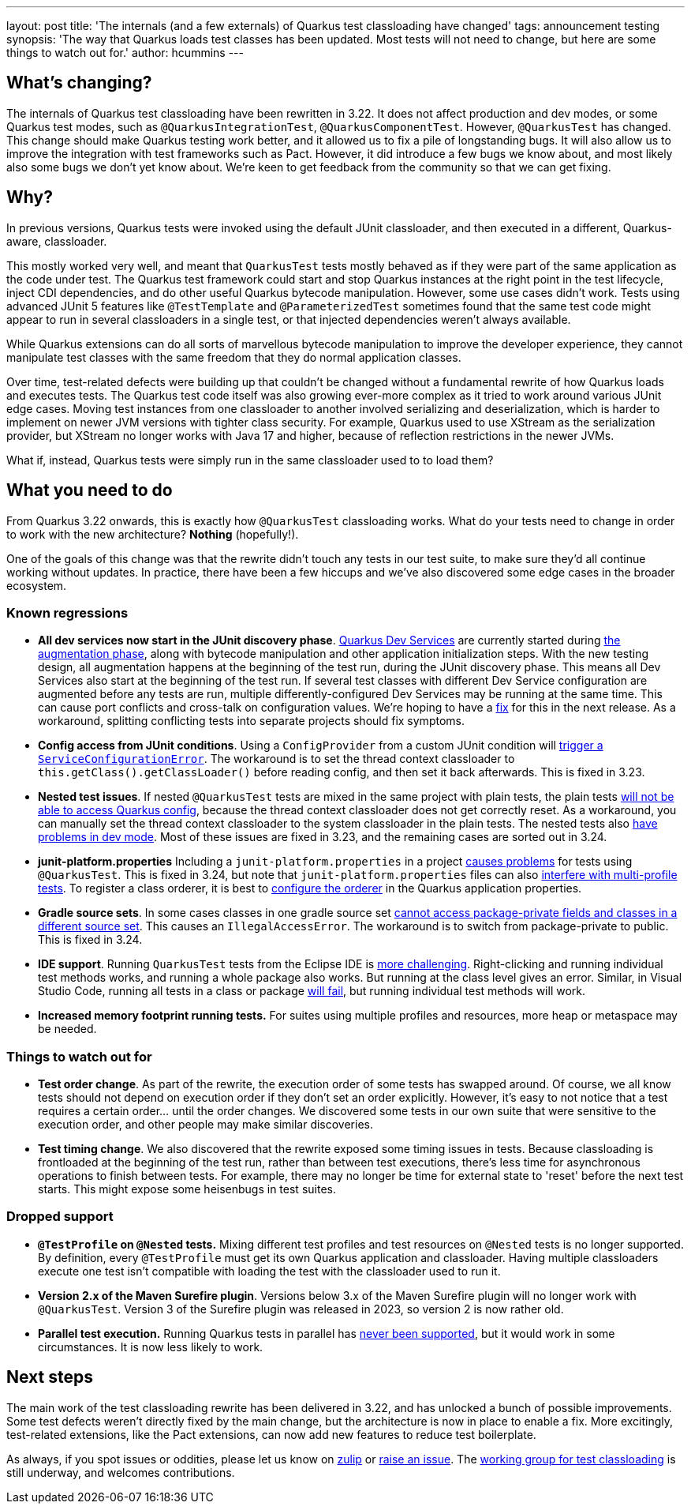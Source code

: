 ---
layout: post
title: 'The internals (and a few externals) of Quarkus test classloading have changed'
tags: announcement testing
synopsis: 'The way that Quarkus loads test classes has been updated. Most tests will not need to change, but here are some things to watch out for.'
author: hcummins
---

== What's changing?

The internals of Quarkus test classloading have been rewritten in 3.22.
It does not affect production and dev modes, or some Quarkus test modes, such as `@QuarkusIntegrationTest`, `@QuarkusComponentTest`.
However, `@QuarkusTest` has changed.
This change should make Quarkus testing work better, and it allowed us to fix a pile of longstanding bugs.
It will also allow us to improve the integration with test frameworks such as Pact.
However, it did introduce a few bugs we know about, and most likely also some bugs we don't yet know about.
We're keen to get feedback from the community so that we can get fixing.

== Why?

In previous versions, Quarkus tests were invoked using the default JUnit classloader, and then executed in a different, Quarkus-aware, classloader.

This mostly worked very well, and meant that `QuarkusTest` tests mostly behaved as if they were part of the same application as the code under test.
The Quarkus test framework could start and stop Quarkus instances at the right point in the test lifecycle, inject CDI dependencies, and do other useful Quarkus bytecode manipulation.
However, some use cases didn't work. Tests using advanced JUnit 5 features like `@TestTemplate` and `@ParameterizedTest` sometimes found that the same test code might appear to run in several classloaders in a single test, or that injected dependencies weren't always available.

While Quarkus extensions can do all sorts of marvellous bytecode manipulation to improve the developer experience, they cannot manipulate test classes with the same freedom that they do normal application classes.

Over time, test-related defects were building up that couldn't be changed without a fundamental rewrite of how Quarkus loads and executes tests.
The Quarkus test code itself was also growing ever-more complex as it tried to work around various JUnit edge cases. Moving test instances from one classloader to another involved serializing and deserialization, which is harder to implement on newer JVM versions with tighter class security. For example, Quarkus used to use XStream as the serialization provider, but XStream no longer works with Java 17 and higher, because of reflection restrictions in the newer JVMs.

What if, instead, Quarkus tests were simply run in the same classloader used to to load them?

== What you need to do

From Quarkus 3.22 onwards, this is exactly how `@QuarkusTest` classloading works.
What do your tests need to change in order to work with the new architecture?
*Nothing* (hopefully!).

One of the goals of this change was that the rewrite didn't touch any tests in our test suite, to make sure they'd all continue working without updates.
In practice, there have been a few hiccups and we've also discovered some edge cases in the broader ecosystem.

=== Known regressions

- *All dev services now start in the JUnit discovery phase*. https://quarkus.io/guides/dev-services[Quarkus Dev Services] are currently started during https://quarkus.io/guides/reaugmentation#what-is-augmentation[the augmentation phase], along with bytecode manipulation and other application initialization steps. With the new testing design, all augmentation happens at the beginning of the test run, during the JUnit discovery phase. This means all Dev Services also start at the beginning of the test run. If several test classes with different Dev Service configuration are augmented before any tests are run, multiple differently-configured Dev Services may be running at the same time. This can cause port conflicts and cross-talk on configuration values. We're hoping to have a https://github.com/quarkusio/quarkus/issues/45785[fix] for this in the next release. As a workaround, splitting conflicting tests into separate projects should fix symptoms.
- *Config access from JUnit conditions*. Using a `ConfigProvider` from a custom JUnit condition will https://github.com/quarkusio/quarkus/issues/47081[trigger a `ServiceConfigurationError`]. The workaround is to set the thread context classloader to `this.getClass().getClassLoader()` before reading config, and then set it back afterwards. This is fixed in 3.23.
- *Nested test issues*. If nested `@QuarkusTest` tests are mixed in the same project with plain tests, the plain tests https://github.com/quarkusio/quarkus/issues/47657[will not be able to access Quarkus config], because the thread context classloader does not get correctly reset. As a workaround, you can manually set the thread context classloader to the system classloader in the plain tests. The nested tests also https://github.com/quarkusio/quarkus/issues/47671[have problems in dev mode]. Most of these issues are fixed in 3.23, and the remaining cases are sorted out in 3.24.
- *junit-platform.properties* Including a `junit-platform.properties` in a project https://github.com/quarkusio/quarkus/issues/47646[causes problems] for tests using `@QuarkusTest`. This is fixed in 3.24, but note that `junit-platform.properties` files can also https://github.com/quarkusio/quarkus/issues/48125[interfere with multi-profile tests]. To register a class orderer, it is best to https://quarkus.io/guides/getting-started-testing#testing_different_profiles[configure the orderer] in the Quarkus application properties.
- *Gradle source sets*. In some cases classes in one gradle source set https://github.com/quarkusio/quarkus/issues/47760[cannot access package-private fields and classes in a different source set]. This causes an `IllegalAccessError`. The workaround is to switch from package-private to public. This is fixed in 3.24.
- *IDE support*. Running `QuarkusTest` tests from the Eclipse IDE is https://github.com/quarkusio/quarkus/issues/47656[more challenging]. Right-clicking and running individual test methods works, and running a whole package also works. But running at the class level gives an error. Similar, in Visual Studio Code, running all tests in a class or package https://github.com/quarkusio/quarkus/issues/48014[will fail], but running individual test methods will work.
- *Increased memory footprint running tests.* For suites using multiple profiles and resources, more heap or metaspace may be needed.


=== Things to watch out for

- *Test order change*. As part of the rewrite, the execution order of some tests has swapped around. Of course, we all know tests should not depend on execution order if they don't set an order explicitly. However, it's easy to not notice that a test requires a certain order... until the order changes. We discovered some tests in our own suite that were sensitive to the execution order, and other people may make similar discoveries.
- *Test timing change*. We also discovered that the rewrite exposed some timing issues in tests. Because classloading is frontloaded at the beginning of the test run, rather than between test executions, there's less time for asynchronous operations to finish between tests. For example, there may no longer be time for external state to 'reset' before the next test starts. This might expose some heisenbugs in test suites.

=== Dropped support

- *`@TestProfile` on `@Nested` tests.* Mixing different test profiles and test resources on `@Nested` tests is no longer supported. By definition, every `@TestProfile` must get its own Quarkus application and classloader. Having multiple classloaders execute one test isn't compatible with loading the test with the classloader used to run it.
- *Version 2.x of the Maven Surefire plugin*. Versions below 3.x of the Maven Surefire plugin will no longer work with `@QuarkusTest`. Version 3 of the Surefire plugin was released in 2023, so version 2 is now rather old.
- *Parallel test execution.* Running Quarkus tests in parallel has https://github.com/quarkusio/quarkus/issues/42296[never been supported], but it would work in some circumstances. It is now less likely to work.


== Next steps

The main work of the test classloading rewrite has been delivered in 3.22, and has unlocked a bunch of possible improvements.
Some test defects weren't directly fixed by the main change, but the architecture is now in place to enable a fix.
More excitingly, test-related extensions, like the Pact extensions, can now add new features to reduce test boilerplate.

As always, if you spot issues or oddities, please let us know on https://quarkusio.zulipchat.com/[zulip] or https://github.com/quarkusio/quarkus/issues[raise an issue].
The https://github.com/orgs/quarkusio/projects/30[working group for test classloading] is still underway, and welcomes contributions.


